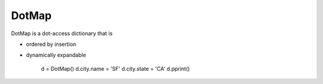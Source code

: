 ========
DotMap
========

DotMap is a dot-access dictionary that is

* ordered by insertion
* dynamically expandable

	d = DotMap()
	d.city.name = 'SF'
	d.city.state = 'CA'
	d.pprint()
